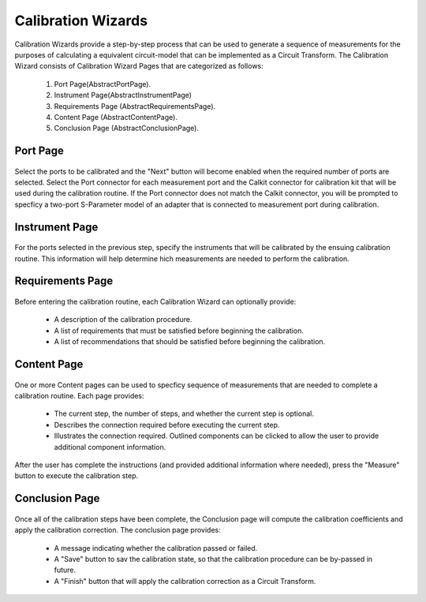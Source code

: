 
Calibration Wizards
===================


Calibration Wizards provide a step-by-step process that can be used to generate a sequence of measurements for the
purposes of calculating a equivalent circuit-model that can be implemented as a Circuit Transform. The Calibration
Wizard consists of Calibration Wizard Pages that are categorized as follows:

    1. Port Page(AbstractPortPage).
    2. Instrument Page(AbstractInstrumentPage)
    3. Requirements Page (AbstractRequirementsPage).
    4. Content Page (AbstractContentPage).
    5. Conclusion Page (AbstractConclusionPage).

Port Page
---------

..  figure:: ../_images/PNG/calibration_wizard_port_page.png
    :width: 500 pt
    :align: center

Select the ports to be calibrated and the "Next" button will become enabled when the required number of ports are
selected. Select the Port connector for each measurement port and the Calkit connector for calibration kit that will be
used during the calibration routine. If the Port connector does not match the Calkit connector, you will be prompted to
specficy a two-port S-Parameter model of an adapter that is connected to measurement port during calibration.

Instrument Page
---------------

..  figure:: ../_images/PNG/calibration_wizard_instrument_page.png
    :width: 500 pt
    :align: center

For the ports selected in the previous step, specify the instruments that will be calibrated by the ensuing calibration
routine. This information will help determine hich measurements are needed to perform the calibration.

Requirements Page
-----------------

..  figure:: ../_images/PNG/calibration_wizard_requirements_page.png
    :width: 500 pt
    :align: center

Before entering the calibration routine, each Calibration Wizard can optionally provide:

    * A description of the calibration procedure.
    * A list of requirements that must be satisfied before beginning the calibration.
    * A list of recommendations that should be satisfied before beginning the calibration.

Content Page
------------

..  figure:: ../_images/PNG/calibration_wizard_content_page.png
    :width: 500 pt
    :align: center

One or more Content pages can be used to specficy sequence of measurements that are needed to complete a calibration
routine. Each page provides:

    * The current step, the number of steps, and whether the current step is optional.
    * Describes the connection required before executing the current step.
    * Illustrates the connection required. Outlined components can be clicked to allow the user to provide additional
      component information.

After the user has complete the instructions (and provided additional information where needed), press the "Measure"
button to execute the calibration step.

Conclusion Page
---------------

..  figure:: ../_images/PNG/calibration_wizard_conclusion_page.png
    :width: 500 pt
    :align: center

Once all of the calibration steps have been complete, the Conclusion page will compute the calibration coefficients and
apply the calibration correction. The conclusion page provides:

    * A message indicating whether the calibration passed or failed.
    * A "Save" button to sav the calibration state, so that the calibration procedure can be by-passed in future.
    * A "Finish" button that will apply the calibration correction as a Circuit Transform.